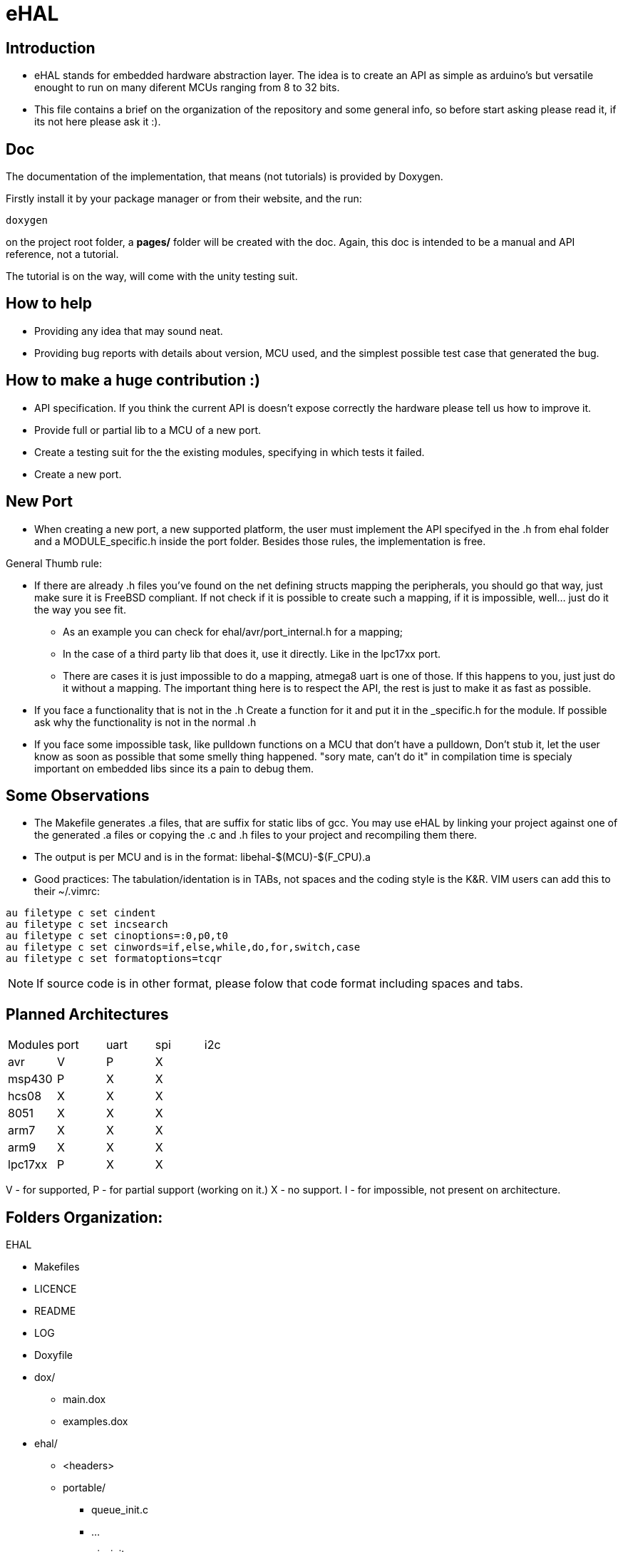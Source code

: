 eHAL
====

:Author:    Marcelo Politzer Couto
:Email:     mpolitzer.c@gmail.com
:Date:      Sat Feb 26 02:56:33 BRT 2011
:Revision:  0.1

Introduction
------------

* eHAL stands for embedded hardware abstraction layer. The idea is to create an
API as simple as arduino's but versatile enought to run on many diferent MCUs
ranging from 8 to 32 bits.
* This file contains a brief on the organization of the repository and some
general info, so before start asking please read it, if its not here please ask
it :).

Doc
----

The documentation of the implementation, that means (not tutorials) is provided
by Doxygen.

Firstly install it by your package manager or from their website, and the run:

----
doxygen
----
on the project root folder, a *pages/* folder will be created with the doc.
Again, this doc is intended to be a manual and API reference, not a tutorial.

The tutorial is on the way, will come with the unity testing suit.

How to help
-----------

* Providing any idea that may sound neat.
* Providing bug reports with details about version, MCU used, and the simplest
possible test case that generated the bug.

How to make a huge contribution :)
----------------------------------

* API specification. If you think the current API is doesn't expose correctly
the hardware please tell us how to improve it.
* Provide full or partial lib to a MCU of a new port.
* Create a testing suit for the the existing modules, specifying in which tests
it failed.
* Create a new port.

New Port
--------

* When creating a new port, a new supported platform, the user must implement
the API specifyed in the .h from ehal folder and a MODULE_specific.h inside the
port folder. Besides those rules, the implementation is free.

.General Thumb rule:
* If there are already .h files you've found on the net defining structs mapping
the peripherals, you should go that way, just make sure it is FreeBSD
compliant. If not check if it is possible to create such a mapping,
if it is impossible, well... just do it the way you see fit.
** As an example you can check for ehal/avr/port_internal.h for a mapping;
** In the case of a third party lib that does it, use it directly. Like in the
lpc17xx port.
** There are cases it is just impossible to do a mapping, atmega8 uart is one of
those. If this happens to you, just just do it without a mapping. The important
thing here is to respect the API, the rest is just to make it as fast as
possible.
* If you face a functionality that is not in the .h Create a function for it and
put it in the _specific.h for the module. If possible ask why the functionality
is not in the normal .h
* If you face some impossible task, like pulldown functions on a MCU that don't
have a pulldown, Don't stub it, let the user know as soon as possible that some
smelly thing happened. "sory mate, can't do it" in compilation time is specialy
important on embedded libs since its a pain to debug them.

Some Observations
-----------------

* The Makefile generates .a files, that are suffix for static libs of gcc.
You may use eHAL by linking your project against one of the generated .a files
or copying the .c and .h files to your project and recompiling them there.
* The output is per MCU and is in the
format: libehal-$(MCU)-$(F_CPU).a
* Good practices: The tabulation/identation is in TABs, not spaces and the
coding style is the K&R. VIM users can add this to their ~/.vimrc:

----
au filetype c set cindent
au filetype c set incsearch
au filetype c set cinoptions=:0,p0,t0
au filetype c set cinwords=if,else,while,do,for,switch,case
au filetype c set formatoptions=tcqr
----

NOTE: If source code is in other format, please folow that code format including
spaces and tabs.

Planned Architectures
---------------------

// TODO: Find a better way to show this table.
|==============================================================================
|Modules	|port	|uart	|spi	|i2c
|avr		|V	|P	|X	|
|msp430		|P	|X	|X	|
|hcs08		|X	|X	|X	|
|8051		|X	|X	|X	|
|arm7		|X	|X	|X	|
|arm9		|X	|X	|X	|
|lpc17xx	|P	|X	|X	|
|==============================================================================

V - for supported,
P - for partial support (working on it.)
X - no support.
I - for impossible, not present on architecture.

Folders Organization:
---------------------

.EHAL
*	Makefiles
*	LICENCE
*	README
*	LOG
*	Doxyfile
*	dox/
**		main.dox
**		examples.dox
*	ehal/
**		<headers>
**		portable/
***			queue_init.c
***			...
***			pin_init.c
***			...
**		avr/
***			port.c
***			twi.c
***			spi.c
***			...
**		lpc21xx/
***			...
**		lpc1768/
***			...
**		msp430/
***			...
**		...

Abstraction without Under utilization
-------------------------------------

The first thing you may wonder on a abstraction layer for embedded devices is
that it doesn't make any sence, what a common API servers for if I can't use the
neat and advanced features of my MCU?

The answear is: For every thing else :)

Even thou that is not good answear, sinse even so ehal can provide both worlds.
With a port.h and a port_specific.h, you can use the common functions between
the supported MCUs provided in port.h, and for a case where the functionality is
very specific, it can be linked in the .h and be provided by the port_specific.h

The disadvantage is that by using functions at port_specific.h your project
won't be cross platform. But we all can live with that any way.

This combined with the lib interface (.a) makes sure you are not carrying any
overhead whith this aproach, you just link what you call.


